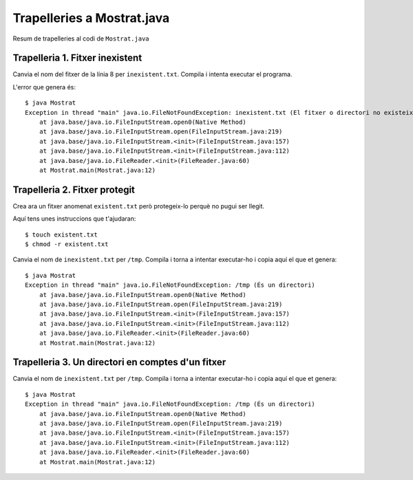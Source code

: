 ===========================
Trapelleries a Mostrat.java
===========================

Resum de trapelleries al codi de ``Mostrat.java``


Trapelleria 1. Fitxer inexistent
================================

Canvia el nom del fitxer de la línia 8 per ``inexistent.txt``. Compila
i intenta executar el programa.

L'error que genera és: ::

    $ java Mostrat
    Exception in thread "main" java.io.FileNotFoundException: inexistent.txt (El fitxer o directori no existeix)
	at java.base/java.io.FileInputStream.open0(Native Method)
	at java.base/java.io.FileInputStream.open(FileInputStream.java:219)
	at java.base/java.io.FileInputStream.<init>(FileInputStream.java:157)
	at java.base/java.io.FileInputStream.<init>(FileInputStream.java:112)
	at java.base/java.io.FileReader.<init>(FileReader.java:60)
	at Mostrat.main(Mostrat.java:12)

Trapelleria 2. Fitxer protegit
==============================

Crea ara un fitxer anomenat ``existent.txt`` però protegeix-lo perquè
no pugui ser llegit.

Aquí tens unes instruccions que t'ajudaran: ::

    $ touch existent.txt
    $ chmod -r existent.txt

Canvia el nom de ``inexistent.txt`` per ``/tmp``. Compila i torna a
intentar executar-ho i copia aquí el que et genera: ::

    $ java Mostrat
    Exception in thread "main" java.io.FileNotFoundException: /tmp (És un directori)
	at java.base/java.io.FileInputStream.open0(Native Method)
	at java.base/java.io.FileInputStream.open(FileInputStream.java:219)
	at java.base/java.io.FileInputStream.<init>(FileInputStream.java:157)
	at java.base/java.io.FileInputStream.<init>(FileInputStream.java:112)
	at java.base/java.io.FileReader.<init>(FileReader.java:60)
	at Mostrat.main(Mostrat.java:12)


Trapelleria 3. Un directori en comptes d'un fitxer
==================================================

Canvia el nom de ``inexistent.txt`` per ``/tmp``. Compila i torna a
intentar executar-ho i copia aquí el que et genera: ::

    $ java Mostrat
    Exception in thread "main" java.io.FileNotFoundException: /tmp (És un directori)
	at java.base/java.io.FileInputStream.open0(Native Method)
	at java.base/java.io.FileInputStream.open(FileInputStream.java:219)
	at java.base/java.io.FileInputStream.<init>(FileInputStream.java:157)
	at java.base/java.io.FileInputStream.<init>(FileInputStream.java:112)
	at java.base/java.io.FileReader.<init>(FileReader.java:60)
	at Mostrat.main(Mostrat.java:12)

